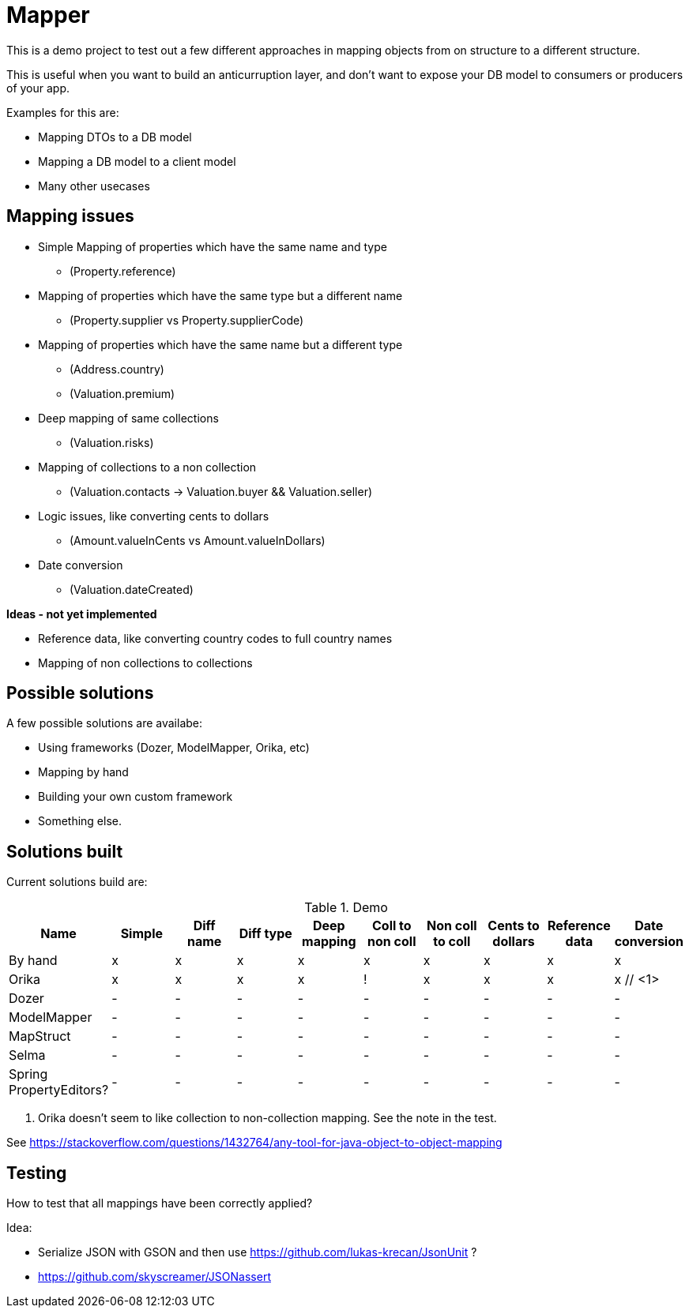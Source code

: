 = Mapper

This is a demo project to test out a few different approaches in mapping objects from on structure to a different structure.

This is useful when you want to build an anticurruption layer, and don't want to expose your DB model to consumers or producers of your app.

Examples for this are:

* Mapping DTOs to a DB model
* Mapping a DB model to a client model
* Many other usecases

== Mapping issues

- Simple Mapping of properties which have the same name and type
  * (Property.reference)
- Mapping of properties which have the same type but a different name
  ** (Property.supplier vs Property.supplierCode)
- Mapping of properties which have the same name but a different type
  ** (Address.country)
  ** (Valuation.premium)
- Deep mapping of same collections
  ** (Valuation.risks)
- Mapping of collections to a non collection
  ** (Valuation.contacts -> Valuation.buyer && Valuation.seller)

- Logic issues, like converting cents to dollars
  ** (Amount.valueInCents vs Amount.valueInDollars)
- Date conversion
  ** (Valuation.dateCreated)

*Ideas - not yet implemented*

- Reference data, like converting country codes to full country names
- Mapping of non collections to collections


== Possible solutions

A few possible solutions are availabe:

- Using frameworks (Dozer, ModelMapper, Orika, etc)
- Mapping by hand
- Building your own custom framework
- Something else.


== Solutions built

Current solutions build are:


.Demo
|===
|Name | Simple | Diff name |Diff type | Deep mapping | Coll to non coll | Non coll to coll |Cents to dollars | Reference data | Date conversion

|By hand                   | x | x | x | x | x | x | x | x | x
|Orika                     | x | x | x | x | ! | x | x | x | x // <1>
|Dozer                     | - | - | - | - | - | - | - | - | -
|ModelMapper               | - | - | - | - | - | - | - | - | -
|MapStruct                 | - | - | - | - | - | - | - | - | -
|Selma                     | - | - | - | - | - | - | - | - | -
|Spring PropertyEditors?   | - | - | - | - | - | - | - | - | -

|===
<1> Orika doesn't seem to like collection to non-collection mapping. See the note in the test.


See https://stackoverflow.com/questions/1432764/any-tool-for-java-object-to-object-mapping


== Testing

How to test that all mappings have been correctly applied?

Idea:

* Serialize JSON with GSON and then use https://github.com/lukas-krecan/JsonUnit ?
* https://github.com/skyscreamer/JSONassert
